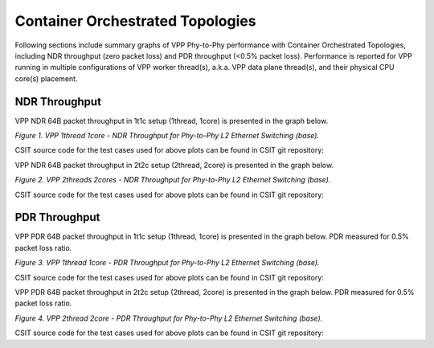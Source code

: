 Container Orchestrated Topologies
=================================

Following sections include summary graphs of VPP Phy-to-Phy performance
with Container Orchestrated Topologies, including NDR throughput (zero packet
loss) and PDR throughput (<0.5% packet loss). Performance is reported for VPP
running in multiple configurations of VPP worker thread(s), a.k.a. VPP
data plane thread(s), and their physical CPU core(s) placement.

NDR Throughput
~~~~~~~~~~~~~~

VPP NDR 64B packet throughput in 1t1c setup (1thread, 1core) is presented
in the graph below.

.. raw:: html

    <iframe width="700" height="1000" frameborder="0" scrolling="no" src="../../_static/vpp/64B-1t1c-container_orchestrated-ndrdisc.html"></iframe>

.. raw:: latex

    \begin{figure}[H]
        \centering
            \graphicspath{{../_build/_static/vpp/}}
            \includegraphics[clip, trim=0cm 8cm 5cm 0cm, width=0.70\textwidth]{64B-1t1c-container_orchestrated-ndrdisc}
            \label{fig:64B-1t1c-container_orchestrated-ndrdisc}
    \end{figure}

*Figure 1. VPP 1thread 1core - NDR Throughput for Phy-to-Phy L2 Ethernet
Switching (base).*

CSIT source code for the test cases used for above plots can be found in CSIT
git repository:

.. only:: html

   .. program-output:: cd ../../../../../ && set -x && cd tests/kubernetes/perf/container_memif && grep -E "64B-1t1c-(eth|dot1q|dot1ad)-[1-9]drc(l2xcbase|l2bdbasemaclrn)-.*ndrdisc" *
      :shell:

.. only:: latex

   .. code-block:: bash

      $ cd tests/kubernetes/perf/container_memif
      $ grep -E "64B-1t1c-(eth|dot1q|dot1ad)-[1-9]drc(l2xcbase|l2bdbasemaclrn)-.*ndrdisc" *

VPP NDR 64B packet throughput in 2t2c setup (2thread, 2core) is presented
in the graph below.

.. raw:: html

    <iframe width="700" height="1000" frameborder="0" scrolling="no" src="../../_static/vpp/64B-2t2c-container_orchestrated-ndrdisc.html"></iframe>

.. raw:: latex

    \begin{figure}[H]
        \centering
            \graphicspath{{../_build/_static/vpp/}}
            \includegraphics[clip, trim=0cm 8cm 5cm 0cm, width=0.70\textwidth]{64B-2t2c-container_orchestrated-ndrdisc}
            \label{fig:64B-2t2c-container_orchestrated-ndrdisc}
    \end{figure}

*Figure 2. VPP 2threads 2cores - NDR Throughput for Phy-to-Phy L2 Ethernet
Switching (base).*

CSIT source code for the test cases used for above plots can be found in CSIT
git repository:

.. only:: html

   .. program-output:: cd ../../../../../ && set -x && cd tests/kubernetes/perf/container_memif && grep -E "64B-2t2c-(eth|dot1q|dot1ad)-[1-9]drc(l2xcbase|l2bdbasemaclrn)-.*ndrdisc" *
      :shell:

.. only:: latex

   .. code-block:: bash

      $ cd tests/kubernetes/perf/container_memif
      $ grep -E "64B-2t2c-(eth|dot1q|dot1ad)-[1-9]drc(l2xcbase|l2bdbasemaclrn)-.*ndrdisc" *


PDR Throughput
~~~~~~~~~~~~~~

VPP PDR 64B packet throughput in 1t1c setup (1thread, 1core) is presented
in the graph below. PDR measured for 0.5% packet loss ratio.

.. raw:: html

    <iframe width="700" height="1000" frameborder="0" scrolling="no" src="../../_static/vpp/64B-1t1c-container_orchestrated-pdrdisc.html"></iframe>

.. raw:: latex

    \begin{figure}[H]
        \centering
            \graphicspath{{../_build/_static/vpp/}}
            \includegraphics[clip, trim=0cm 8cm 5cm 0cm, width=0.70\textwidth]{64B-1t1c-container_orchestrated-pdrdisc}
            \label{fig:64B-1t1c-container_orchestrated-pdrdisc}
    \end{figure}

*Figure 3. VPP 1thread 1core - PDR Throughput for Phy-to-Phy L2 Ethernet
Switching (base).*

CSIT source code for the test cases used for above plots can be found in CSIT
git repository:

.. only:: html

   .. program-output:: cd ../../../../../ && set -x && cd tests/kubernetes/perf/container_memif && grep -E "64B-1t1c-(eth|dot1q|dot1ad)-[1-9]drc(l2xcbase|l2bdbasemaclrn)-.*pdrdisc" *
      :shell:

.. only:: latex

   .. code-block:: bash

      $ cd tests/kubernetes/perf/container_memif
      $ grep -E "64B-1t1c-(eth|dot1q|dot1ad)-[1-9]drc(l2xcbase|l2bdbasemaclrn)-.*pdrdisc" *

VPP PDR 64B packet throughput in 2t2c setup (2thread, 2core) is presented
in the graph below. PDR measured for 0.5% packet loss ratio.

.. raw:: html

    <iframe width="700" height="1000" frameborder="0" scrolling="no" src="../../_static/vpp/64B-2t2c-container_orchestrated-pdrdisc.html"></iframe>

.. raw:: latex

    \begin{figure}[H]
        \centering
            \graphicspath{{../_build/_static/vpp/}}
            \includegraphics[clip, trim=0cm 8cm 5cm 0cm, width=0.70\textwidth]{64B-2t2c-container_orchestrated-pdrdisc}
            \label{fig:64B-2t2c-container_orchestrated-pdrdisc}
    \end{figure}

*Figure 4. VPP 2thread 2core - PDR Throughput for Phy-to-Phy L2 Ethernet
Switching (base).*

CSIT source code for the test cases used for above plots can be found in CSIT
git repository:

.. only:: html

   .. program-output:: cd ../../../../../ && set -x && cd tests/kubernetes/perf/container_memif && grep -E "64B-2t2c-(eth|dot1q|dot1ad)-[1-9]drc(l2xcbase|l2bdbasemaclrn)-.*pdrdisc" *
      :shell:

.. only:: latex

   .. code-block:: bash

      $ cd tests/kubernetes/perf/container_memif
      $ grep -E "64B-2t2c-(eth|dot1q|dot1ad)-[1-9]drc(l2xcbase|l2bdbasemaclrn)-.*pdrdisc" *
